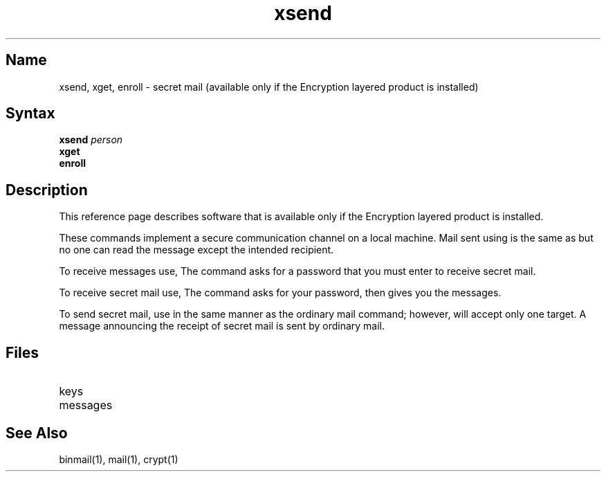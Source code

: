 .TH xsend 1
.SH Name
xsend, xget, enroll \- secret mail (available only if the Encryption layered product is installed)
.SH Syntax
.B xsend
.I person
.br
.B xget
.br
.B enroll
.SH Description
.NXR "xsend command" "secret mail"
.NXR "encryption" "secret mail"
This reference page describes software that is available only 
if the Encryption layered product is installed.
.PP
These commands implement a secure communication channel 
on a local machine.
Mail sent using 
.PN xsend
is the same as 
.PN mail
but no one can read the message except the intended recipient.
.PP
To receive messages use, 
.PN enroll .
The 
.PN enroll
command
asks for a password that you must enter 
to receive secret mail.
.PP
To receive secret mail use,
.PN xget .
The
.PN xget
command asks for your password, then gives you the messages.
.PP
To send secret mail, use
.PN xsend
in the same manner as the ordinary mail command; however, 
.PN xsend
will accept only one target.
A message announcing the receipt of secret mail is sent
by ordinary mail.
.SH Files
.TP 25
.PN /usr/spool/secretmail/*.key:
keys
.TP
.PN /usr/spool/secretmail/*.[0-9]: 
messages
.SH See Also
binmail(1), mail(1), crypt(1)
